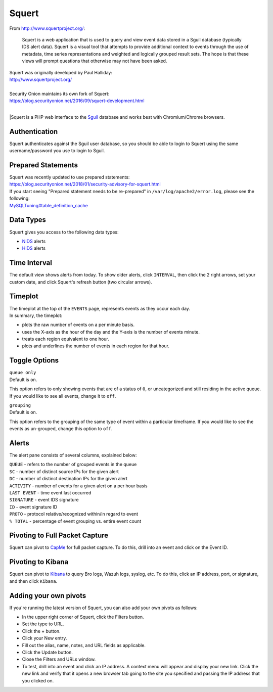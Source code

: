 Squert
======

From http://www.squertproject.org/:

    Squert is a web application that is used to query and view event
    data stored in a Sguil database (typically IDS alert data). Squert
    is a visual tool that attempts to provide additional context to
    events through the use of metadata, time series representations and
    weighted and logically grouped result sets. The hope is that these
    views will prompt questions that otherwise may not have been asked.

| Squert was originally developed by Paul Halliday:
| http://www.squertproject.org/
|
| Security Onion maintains its own fork of Squert:
| https://blog.securityonion.net/2016/09/squert-development.html
|
|Squert is a PHP web interface to the `Sguil <Sguil>`__ database and works best with Chromium/Chrome browsers.

Authentication
--------------

Squert authenticates against the Sguil user database, so you should be able to login to Squert using the same username/password you use to login to Sguil.

Prepared Statements
-------------------

| Squert was recently updated to use prepared statements:
| https://blog.securityonion.net/2018/01/security-advisory-for-squert.html

| If you start seeing "Prepared statement needs to be re-prepared" in ``/var/log/apache2/error.log``, please see the following:
| `<MySQLTuning#table_definition_cache>`__

Data Types
----------

Squert gives you access to the following data types:

-  `NIDS <NIDS>`__ alerts
-  `HIDS <Wazuh>`__ alerts

Time Interval
-------------

The default view shows alerts from today. To show older alerts, click ``INTERVAL``, then click the 2 right arrows, set your custom date, and click Squert's refresh button (two circular arrows).

Timeplot
--------

| The timeplot at the top of the ``EVENTS`` page, represents events as they occur each day.
| In summary, the timeplot:

-  plots the raw number of events on a per minute basis.
-  uses the X-axis as the hour of the day and the Y-axis is the number of events minute.
-  treats each region equivalent to one hour.
-  plots and underlines the number of events in each region for that hour.

Toggle Options
--------------

| ``queue only``
| Default is ``on``.

This option refers to only showing events that are of a status of ``0``, or uncategorized and still residing in the active queue. If you would like to see all events, change it to ``off``.

| ``grouping``
| Default is ``on``.

This option refers to the grouping of the same type of event within a particular timeframe. If you would like to see the events as un-grouped, change this option to ``off``.

Alerts
------

The alert pane consists of several columns, explained below:

| ``QUEUE`` - refers to the number of grouped events in the queue
| ``SC`` - number of distinct source IPs for the given alert
| ``DC`` - number of distinct destination IPs for the given alert
| ``ACTIVITY`` - number of events for a given alert on a per hour basis
| ``LAST EVENT`` - time event last occurred
| ``SIGNATURE`` - event IDS signature
| ``ID`` - event signature ID
| ``PROTO`` - protocol relative/recognized within/in regard to event
| ``% TOTAL`` - percentage of event grouping vs. entire event count

Pivoting to Full Packet Capture
-------------------------------

Squert can pivot to `CapMe <CapMe>`__ for full packet capture. To do this, drill into an event and click on the Event ID.

Pivoting to Kibana
------------------

Squert can pivot to `Kibana <Kibana>`__ to query Bro logs, Wazuh logs, syslog, etc. To do this, click an IP address, port, or signature, and then click ``Kibana``.

Adding your own pivots
----------------------

If you're running the latest version of Squert, you can also add your own pivots as follows:

-  In the upper right corner of Squert, click the Filters button.
-  Set the type to URL.
-  Click the + button.
-  Click your New entry.
-  Fill out the alias, name, notes, and URL fields as applicable.
-  Click the Update button.
-  Close the Filters and URLs window.
-  To test, drill into an event and click an IP address. A context menu will appear and display your new link. Click the new link and verify that it opens a new browser tab going to the site you specified and passing the IP address that you clicked on.
